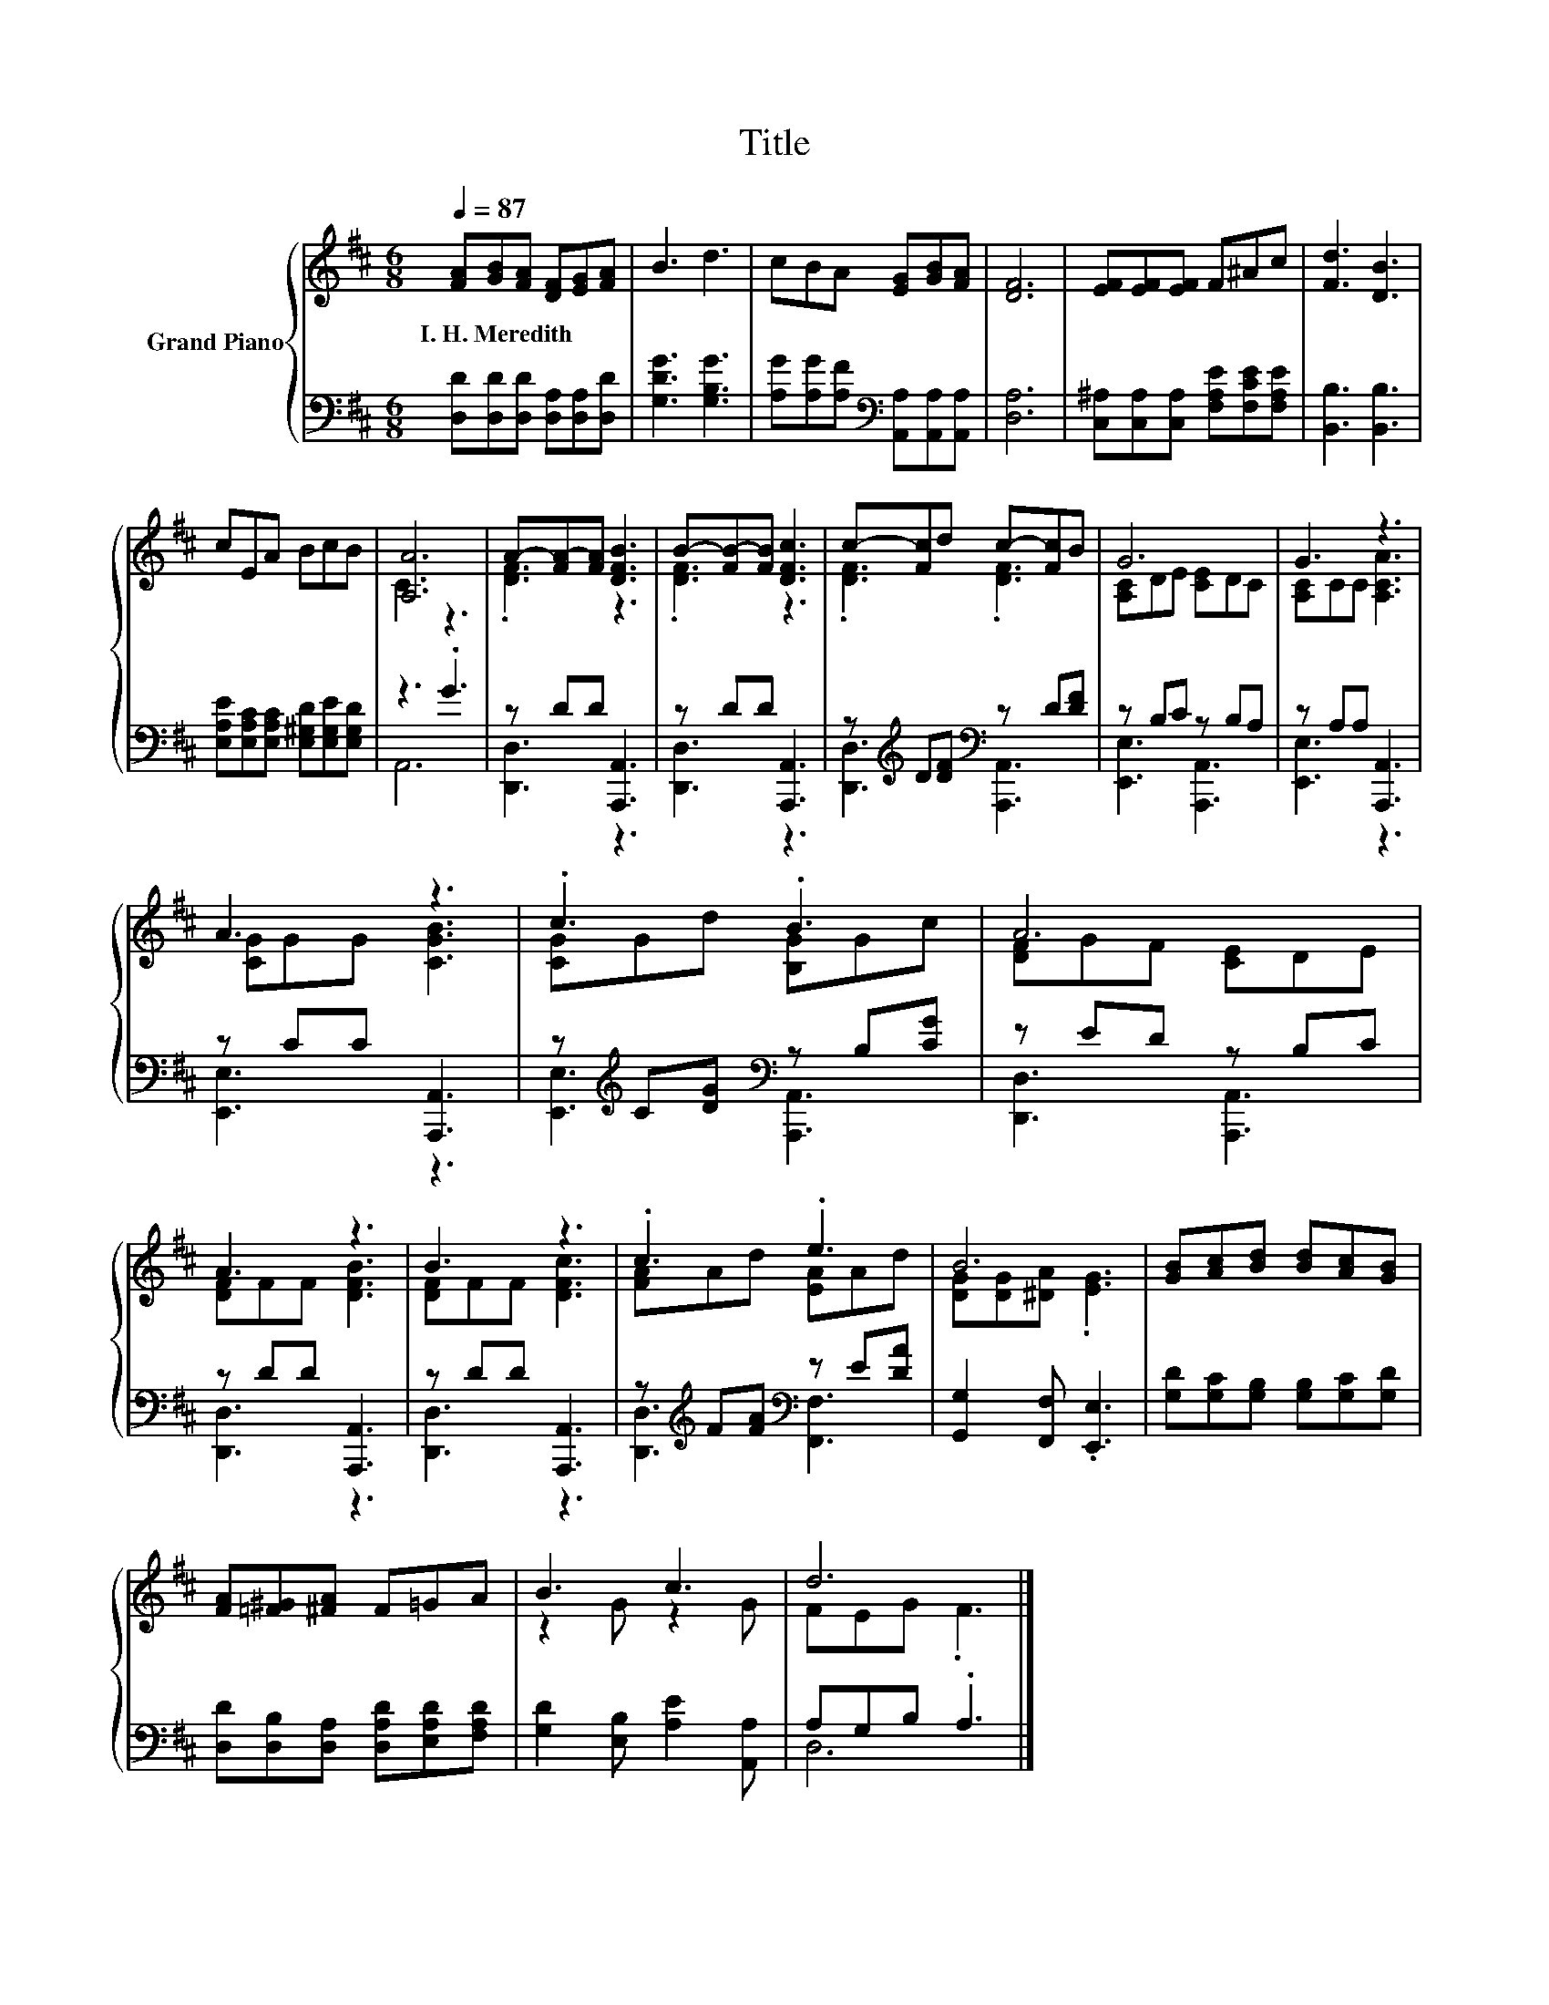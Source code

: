 X:1
T:Title
%%score { ( 1 3 ) | ( 2 4 ) }
L:1/8
Q:1/4=87
M:6/8
K:D
V:1 treble nm="Grand Piano"
V:3 treble 
V:2 bass 
V:4 bass 
V:1
 [FA][GB][FA] [DF][EG][FA] | B3 d3 | cBA [EG][GB][FA] | [DF]6 | [EF][EF][EF] F^Ac | [Fd]3 [DB]3 | %6
w: I.~H.~Meredith * * * * *||||||
 cEA BcB | [A,A]6 | A-[FA-][FA] [DFB]3 | B-[FB-][FB] [DFc]3 | c-[Fc]d c-[Fc]B | G6 | G3 z3 | %13
w: |||||||
 A3 z3 | .c3 .B3 | A6 | A3 z3 | B3 z3 | .c3 .e3 | B6 | [GB][Ac][Bd] [Bd][Ac][GB] | %21
w: ||||||||
 [FA][=F^G][^FA] F=GA | B3 c3 | d6 |] %24
w: |||
V:2
 [D,D][D,D][D,D] [D,A,][D,A,][D,D] | [G,DG]3 [G,B,G]3 | %2
 [A,G][A,G][A,F][K:bass] [A,,A,][A,,A,][A,,A,] | [D,A,]6 | %4
 [C,^A,][C,A,][C,A,] [F,A,E][F,CE][F,A,E] | [B,,B,]3 [B,,B,]3 | %6
 [E,A,E][E,A,C][E,A,C] [E,^G,D][E,G,E][E,G,D] | z3 .G3 | z DD [A,,,A,,]3 | z DD [A,,,A,,]3 | %10
 z[K:treble] D[DF][K:bass] z D[DF] | z B,C z B,A, | z A,A, [A,,,A,,]3 | z CC [A,,,A,,]3 | %14
 z[K:treble] C[DG][K:bass] z B,[CG] | z ED z B,C | z DD [A,,,A,,]3 | z DD [A,,,A,,]3 | %18
 z[K:treble] F[FA][K:bass] z E[DA] | [G,,G,]2 [F,,F,] .[E,,E,]3 | %20
 [G,D][G,C][G,B,] [G,B,][G,C][G,D] | [D,D][D,B,][D,A,] [D,A,D][E,A,D][F,A,D] | %22
 [G,D]2 [E,B,] [A,E]2 [A,,A,] | A,G,B, .A,3 |] %24
V:3
 x6 | x6 | x6 | x6 | x6 | x6 | x6 | C3 z3 | .[DF]3 z3 | .[DF]3 z3 | .[DF]3 .[DF]3 | %11
 [A,C]DE [CE]DC | [A,C]CC [A,CA]3 | [CG]GG [CGB]3 | [CG]Gd [B,G]Gc | [DF]GF [CE]DE | %16
 [DF]FF [DFB]3 | [DF]FF [DFc]3 | [FA]Ad [EA]Ad | [DG][DG][^DA] .[EG]3 | x6 | x6 | z2 G z2 G | %23
 FEG .F3 |] %24
V:4
 x6 | x6 | x3[K:bass] x3 | x6 | x6 | x6 | x6 | A,,6 | [D,,D,]3 z3 | [D,,D,]3 z3 | %10
 [D,,D,]3[K:treble][K:bass] [A,,,A,,]3 | [E,,E,]3 [A,,,A,,]3 | [E,,E,]3 z3 | [E,,E,]3 z3 | %14
 [E,,E,]3[K:treble][K:bass] [A,,,A,,]3 | [D,,D,]3 [A,,,A,,]3 | [D,,D,]3 z3 | [D,,D,]3 z3 | %18
 [D,,D,]3[K:treble][K:bass] [F,,F,]3 | x6 | x6 | x6 | x6 | D,6 |] %24

